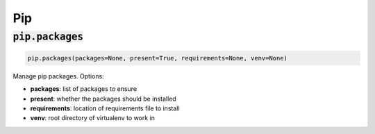 Pip
---

:code:`pip.packages`
~~~~~~~~~~~~~~~~~~~~
.. code:: python

    pip.packages(packages=None, present=True, requirements=None, venv=None)

Manage pip packages. Options:

+ **packages**: list of packages to ensure
+ **present**: whether the packages should be installed
+ **requirements**: location of requirements file to install
+ **venv**: root directory of virtualenv to work in

